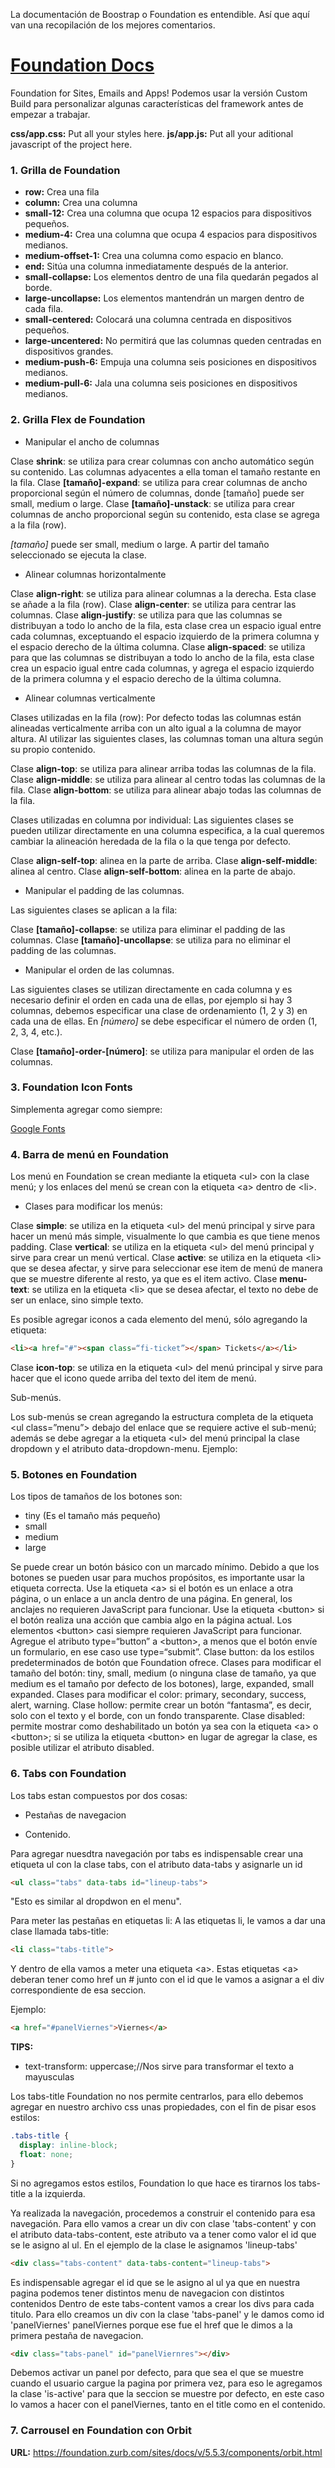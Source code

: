 
La documentación de Boostrap o Foundation es entendible. Así que aquí van una recopilación de los mejores comentarios.

* [[https://foundation.zurb.com/sites/docs/index.html][Foundation Docs]] 

Foundation for Sites, Emails and Apps!
Podemos usar la versión Custom Build para personalizar algunas características del framework antes de empezar a trabajar.

*css/app.css:* Put all your styles here.
*js/app.js:* Put all your aditional javascript of the project here.

*** 1. Grilla de Foundation

- *row:*	Crea una fila
- *column:*	Crea una columna
- *small-12:*	Crea una columna que ocupa 12 espacios para dispositivos pequeños.
- *medium-4:*	Crea una columna que ocupa 4 espacios para dispositivos medianos.
- *medium-offset-1:*	Crea una columna como espacio en blanco.
- *end:*	Sitúa una columna inmediatamente después de la anterior.
- *small-collapse:*	Los elementos dentro de una fila quedarán pegados al borde.
- *large-uncollapse:*	Los elementos mantendrán un margen dentro de cada fila.
- *small-centered:*	Colocará una columna centrada en dispositivos pequeños.
- *large-uncentered:*	No permitirá que las columnas queden centradas en dispositivos grandes.
- *medium-push-6:*	Empuja una columna seis posiciones en dispositivos medianos.
- *medium-pull-6:* Jala una columna seis posiciones en dispositivos medianos.

*** 2. Grilla Flex de Foundation

- Manipular el ancho de columnas

Clase *shrink*: se utiliza para crear columnas con ancho automático según su contenido. Las columnas adyacentes a ella toman el tamaño restante en la fila.
Clase *[tamaño]-expand*: se utiliza para crear columnas de ancho proporcional según el número de columnas, donde [tamaño] puede ser small, medium o large.
Clase *[tamaño]-unstack*: se utiliza para crear columnas de ancho proporcional según su contenido, esta clase se agrega a la fila (row).

/[tamaño]/ puede ser small, medium o large. A partir del tamaño seleccionado se ejecuta la clase.

- Alinear columnas horizontalmente

Clase *align-right*: se utiliza para alinear columnas a la derecha. Esta clase se añade a la fila (row).
Clase *align-center*: se utiliza para centrar las columnas.
Clase *align-justify*: se utiliza para que las columnas se distribuyan a todo lo ancho de la fila, esta clase crea un espacio igual entre cada columnas, exceptuando el espacio izquierdo de la primera columna y el espacio derecho de la última columna.
Clase *align-spaced*: se utiliza para que las columnas se distribuyan a todo lo ancho de la fila, esta clase crea un espacio igual entre cada columnas, y agrega el espacio izquierdo de la primera columna y el espacio derecho de la última columna.

- Alinear columnas verticalmente

Clases utilizadas en la fila (row):
Por defecto todas las columnas están alineadas verticalmente arriba con un alto igual a la columna de mayor altura. Al utilizar las siguientes clases, las columnas toman una altura según su propio contenido.

Clase *align-top*: se utiliza para alinear arriba todas las columnas de la fila.
Clase *align-middle*: se utiliza para alinear al centro todas las columnas de la fila.
Clase *align-bottom*: se utiliza para alinear abajo todas las columnas de la fila.

Clases utilizadas en columna por individual:
Las siguientes clases se pueden utilizar directamente en una columna especifica, a la cual queremos cambiar la alineación heredada de la fila o la que tenga por defecto.

Clase *align-self-top*: alinea en la parte de arriba.
Clase *align-self-middle*: alinea al centro.
Clase *align-self-bottom*: alinea en la parte de abajo.

- Manipular el padding de las columnas.

Las siguientes clases se aplican a la fila:

Clase *[tamaño]-collapse*: se utiliza para eliminar el padding de las columnas.
Clase *[tamaño]-uncollapse*: se utiliza para no eliminar el padding de las columnas.

- Manipular el orden de las columnas.

Las siguientes clases se utilizan directamente en cada columna y es necesario definir el orden en cada una de ellas, por ejemplo si hay 3 columnas, debemos especificar una clase de ordenamiento (1, 2 y 3) en cada una de ellas.
En /[número]/ se debe especificar el número de orden (1, 2, 3, 4, etc.).

Clase *[tamaño]-order-[número]*: se utiliza para manipular el orden de las columnas.

*** 3. Foundation Icon Fonts

Simplementa agregar como siempre:

[[https://fonts.google.com/][Google Fonts]]

*** 4. Barra de menú en Foundation

Los menú en Foundation se crean mediante la etiqueta <ul> con la clase menú; y los enlaces del menú se crean con la etiqueta <a> dentro de <li>.

- Clases para modificar los menús:

Clase *simple*: se utiliza en la etiqueta <ul> del menú principal y sirve para hacer un menú más simple, visualmente lo que cambia es que tiene menos padding.
Clase *vertical*: se utiliza en la etiqueta <ul> del menú principal y sirve para crear un menú vertical.
Clase *active*: se utiliza en la etiqueta <li> que se desea afectar, y sirve para seleccionar ese item de menú de manera que se muestre diferente al resto, ya que es el item activo.
Clase *menu-text*: se utiliza en la etiqueta <li> que se desea afectar, el texto no debe de ser un enlace, sino simple texto.

Es posible agregar iconos a cada elemento del menú, sólo agregando la etiqueta:

#+begin_src html
<li><a href="#"><span class=“fi-ticket”></span> Tickets</a></li>
#+end_src

    Clase *icon-top*: se utiliza en la etiqueta <ul> del menú principal y sirve para hacer que el icono quede arriba del texto del item de menú.

Sub-menús.

Los sub-menús se crean agregando la estructura completa de la etiqueta <ul class=”menu”> debajo del enlace que se requiere active el sub-menú; además se debe agregar a la etiqueta <ul> del menú principal la clase dropdown y el atributo data-dropdown-menu. Ejemplo:

*** 5. Botones en Foundation

Los tipos de tamaños de los botones son:

- tiny (Es el tamaño más pequeño)
- small
- medium
- large

Se puede crear un botón básico con un marcado mínimo. Debido a que los botones se pueden usar para muchos propósitos, es importante usar la etiqueta correcta.
Use la etiqueta <a> si el botón es un enlace a otra página, o un enlace a un ancla dentro de una página. En general, los anclajes no requieren JavaScript para funcionar.
Use la etiqueta <button> si el botón realiza una acción que cambia algo en la página actual. Los elementos <button> casi siempre requieren JavaScript para funcionar.
Agregue el atributo type=“button” a <button>, a menos que el botón envíe un formulario, en ese caso use type=“submit”.
Clase button: da los estilos predeterminados de botón que Foundation ofrece.
Clases para modificar el tamaño del botón: tiny, small, medium (o ninguna clase de tamaño, ya que medium es el tamaño por defecto de los botones), large, expanded, small expanded.
Clases para modificar el color: primary, secondary, success, alert, warning.
Clase hollow: permite crear un botón “fantasma”, es decir, solo con el texto y el borde, con un fondo transparente.
Clase disabled: permite mostrar como deshabilitado un botón ya sea con la etiqueta <a> o <button>; si se utiliza la etiqueta <button> en lugar de agregar la clase, es posible utilizar el atributo disabled.

*** 6. Tabs con Foundation

Los tabs estan compuestos por dos cosas:

 - Pestañas de navegacion

- Contenido.

Para agregar nuesdtra navegación por tabs es indispensable crear una etiqueta ul con la clase tabs, con el atributo data-tabs y asignarle un id 

#+begin_src html
<ul class="tabs" data-tabs id="lineup-tabs">
#+end_src

"Esto es similar al dropdwon en el menu".  

Para meter las pestañas en etiquetas li: A las etiquetas li, le vamos a dar una clase llamada tabs-title:

#+begin_src html
<li class="tabs-title">
#+end_src

Y dentro de ella vamos a meter una etiqueta <a>. 
Estas etiquetas <a> deberan tener como href un # junto con el id que le vamos a asignar a el div correspondiente de esa seccion. 

Ejemplo: 

#+begin_src html
<a href="#panelViernes">Viernes</a> 
#+end_src 

*TIPS:* 

- text-transform: uppercase;//Nos sirve para transformar el texto a mayusculas

Los tabs-title Foundation no nos permite centrarlos, para ello debemos agregar en nuestro archivo css unas propiedades, con el fin de pisar esos estilos: 

#+begin_src css
  .tabs-title {
    display: inline-block;
    float: none;
  }
#+end_src

Si no agregamos estos estilos, Foundation lo que hace es tirarnos los tabs-title a la izquierda.

Ya realizada la navegación, procedemos a construir el contenido para esa navegación.
Para ello vamos a crear un div con clase 'tabs-content' y con el atributo data-tabs-content, este atributo va a tener como valor el id que se le asigno al ul. En el ejemplo de la clase le asignamos 'lineup-tabs'

#+begin_src html
<div class="tabs-content" data-tabs-content="lineup-tabs">
#+end_Src

Es indispensable agregar el id que se le asigno al ul ya que en nuestra pagina podemos tener distintos menu de navegacion con distintos contenidos
Dentro de este tabs-content vamos a crear los divs para cada titulo. 
Para ello creamos un div con la clase 'tabs-panel' y le damos como id 'panelViernes'
panelViernes porque ese fue el href que le dimos a la primera pestaña de navegacion. 

#+begin_src html
<div class="tabs-panel" id="panelViernres"></div>
#+end_src

Debemos activar un panel por defecto, para que sea el que se muestre cuando el usuario cargue la pagina por primera vez, para eso le agregamos la clase 'is-active' para que la seccion se muestre por defecto, en este caso lo vamos a hacer con el panelViernes, tanto en el title como en el contenido.

*** 7. Carrousel en Foundation con Orbit

*URL:* https://foundation.zurb.com/sites/docs/v/5.5.3/components/orbit.html 

*** 8. Tablas de precio con Foundation

*Building blocks:* Un conjunto de componentes ya construidos para que nosotros los usemos.

Url: [[https://foundation.zurb.com/building-blocks/][Buildin Blocks]]

Bulding blocks de Foundation es una biblioteca de componentes que podemos incluir a cualquier proyecto hecho con Foundation, una vez incluídos al proyecto podemos modificar los estilos CSS para que coincida con nuestro diseño. Ejemplo de componentes: Pricing tables, Full screen hero, etc.

*** 9. Igualar alto de columnas en Foundation

Foundation nos brinda una manera muy sencilla para igualar el alto de cualquier elemento de nuestra web. 
Para ello es necesario es necesario utilizar Equalizer, y para utilizar equalizer debemos agregar atributos al div con clase 'row' o al elemento padre le vamos a agregar dos atributos: 

El atributo data-equalizer. 

El atributo data-equalizer-on="small" donde especificamos desde que tamaño va a empezar a igualar los elementos.
Y luego debemos igualar los elementos, para ello les agregamos los atributos 'data-equalizer-watch' De esta manera foundation les proporcionará el mismo alto a esos elementos.

*** 10. Contenido responsive con Foundation

Para hacer contenido repsonsive design con Foundation, vamos a utilizar el atributo 'data-interchange', con este atributo podemos indicarle que valores va a tomar, partiendo desde small, continuando con medium y finalizando con large. Debemos llevar el orden indicado anteriormente, ya que Foundation parte desde el concepto de Mobile First. 
El data-interchange le vamos a pasar valores de la misma manera que un array, es decir dentro de corchetes [] y separandolos por coma ',' de la siguiente manera:

#+begin_src css
data-interchange="[valor, small],[valor, medium],[valor, large]"
#+end_src

En caso de que se omita alguno de los tamaños, ejemplo medium o large, pues tomara como referencia el valor anterior, debido a que Foundation parte del concepto de Mobile First. 

- Ejemplo 1: 

#+begin_src html
<img data-interchange="[ruta.png, small],[ruta2.png, mmedium],[ruta3.png, large]"> 
#+end_src

- Ejemplo 2: En este ejemplo vamos a mostrar una imagen diferente para cada tamaño.

#+begin_src html
<div data-interchange="[assets/mapa-small.html, small][assets/mapa-medium.html, medium]"></div>
#+end_src

Este es el ejemplo de la clase, en este ejemplo  el documento mapa-small.html lo unico que vamos a guardar es una etiqueta de <img src="assets/mapa.png"/> con una imagen por dentro
Mientras que en el documento mapa-medium.html, vamos a guardar la etiqueta iframe que nos da google al momento de compartir un mapa.
Si corremos el Ejemplo #2, vamos a ver que no funciona.. Esto se debe a que no se puede realizar un request desde un archivo HTML, debido a que en el assets/mapa-medium.html, estamos accediendo a google desde un archivo estatico de nuestro PC y los navegadores no permiten hacer eso, no podemos embeber un iframe en un archivo y luego acceder a el.
Para ello vamos a hacer uso de la herramienta serve, para ello es necesario tener:

- NodeJS 
- NPM  

Luego de tener instalado NodeJS en nuestro pc, podemos ir a NPM y buscar la herramienta serve de tjholowaychuk, basicamente es un servidor local que nos sirve los archivos emulando un servidor web, de esta manera podemos acceder al index.html dentro de un servidor web y eso si nos permite realizar un request fuera.
Procedemos a instalarlo desde la consola, con el comadno: npm install -g serve
Una vez instalado, nos posicionamos en el directorio donde tenemos el archivo de nuestro proyecto, y ahi vamos a ejecutar el comando: 'serve .'
Donde . es la ubicacion actual y nos va a simular un servidor desde ahi

*MY SUGGESTION INSTEAD OF NODEJS - Run the command:*

$ python -m SimpleHTTPServer 8000

Then, go to http://localhost:8000

*** 11. Formularios con Foundation

Los form en HTML lo que hacen es llamar a una action (accion)...
Estos form tambien llevan un method (metodo), el cual puede ser: GET, POST, DELETE, entre otros. Esto es parte del protocolo de HTTP.
En el action se define una ruta y en el method se define que tipo de metodo va a utilizar el navegador para acceder a esa ruta, como se menciona anteriormente, tenemos distintos metodos como:

- PUT: Cuando se actualizan datos
- GET: Cuando se accede a una pagina o una funcion de una pagina
- POST: Cuando enviamos datos a una pagina
- DELETE: Si estamos eliminando datos de un sitio web

Foundation nos permite poner row y dentro de esas row podemos crear columns...
Pero tambien nos permite poner row columns(una fila que sea una columna), a su vez podemos agregarle los tamaños que queremos que tenga, sin embargo si el contenedor 'row columns' esta dentro de otra grilla no podemos agregarle tamaños. Esto es como un callout es decir un contenedor...
Los row columns se centran automaticamente. Y se ven asi: 

#+begin_src html
<div class="row columns small-12 medium-6"> 
</div>
#+end_src

div class="input-group": Estos divs nos permiten crear los formularios con diseño, ejemplo un formulario que lleve un icono antes del texto a ingresar, luego el input y luego un boton. Todo esto se va a definir dentro de el input-group y va dentro del row columns.
Dentro de ese input-group el primer elemento es un span class="input-group-label" y dentro de ese span incluimos el icono con un i class="fi-mail" (en este caso). Como podemos ver hasta este punto los bordes de la izquierda son redondeados, mientras que los de la derecha son rectos, esto es con el fin de que sigamos incluyendo el input.
Luego de esto podemos ingresar el input, para este ejemplo necesitamos un input type email, con el fin de que el formulario valide que es un email. 
Le vamos a dar una clase llamada 'input-group-field'(Esto va dentro del mismp input-group, sin salirnos de ahi).
De igual forma podemos observar que los bordes derechos siguen siendo rectos, esto se debe a que ahi va a ir nustro boton.
Sin salir del input-group, vamos a ingresar un div con clase input-group-button, dentro de ese div vamos a crear el boton, para ello vamos a crear un input type submit con class button y un value (el value es el texto que se muestra dentro del boton).

Si queremos referirnos a un input en css lo hacemos de la siguiente manera: 

#+begin_src css
  ...
  input[type="submit, button, email.. entre otros"]
  ...
#+end_src

*** 12. Validación de formularios con Foundation

*URL:* https://foundation.zurb.com/sites/docs/v/5.5.3/components/abide.html

Los formularios por defecto nos incluye una validacion estilo alert, pero es poco delicada.. Para desactivar ese tipo de validacion solo debemos agregarle el atributo novalidate al form.
Para hacer uso de Abide debemos agregarle el atributo data-abide al formulario..
Continuamos agregando el atributo required al input.
Para crear el mensaje de error que va a mostrar Abide vamos a crear un div con las mismas clases del div padre del input. 

Para el ejemplo de la clase seria el: 

#+begin_src html
<div class="row columns small-12 medium-6"> </div>
#+end_src

Es necesario que ese div lleve un display none.
Y dentro de ese div creamos una etiquetea <p></p> Con el mensaje de error. Tambien podemos agregarle iconos a esa etiqueta ejemplo:

#+begin_src html
<div class="row columns small-12 medium-6"> 
   <p><i class="fi-alert"></i>Correo no valido.</p>
</div>
#+end_src

Ya con el mensaje listo para mostrarse al usuario, debemos agregarle el atributo data-abide-error al div, para que abide sepa cual es el mensajae de eror que debe mostrarle al usuario.
Si queremos acceder a los estilos que nos da Foundation en el input cada vez que se genera un error lo hacemos a traves de la clase: .is-invalid-input:not(:focus) y ahi podemos agregarle los estilos que queremos modificar.
En mi caso cree una clase en css llamada none, donde le agregue los estilos al mensaje de error y un display none. De manera de solo incluirle al div la clase none y no el style="display: none;". 

#+begin_src css
#suscribete-container .none {
 	display: none;
 	text-align: center;
 	color: white;
 	font-family: 'Bree Serif', serif;
 	font-size: 1em;
}
#+end_Src

*** 13. Navegación avanzada con Foundation

Suavidad en la navegación:

*URL:* https://foundation.zurb.com/sites/docs/v/5.5.3/components/magellan.html#js

*** 14. Barra de navegación fija con Foundation

